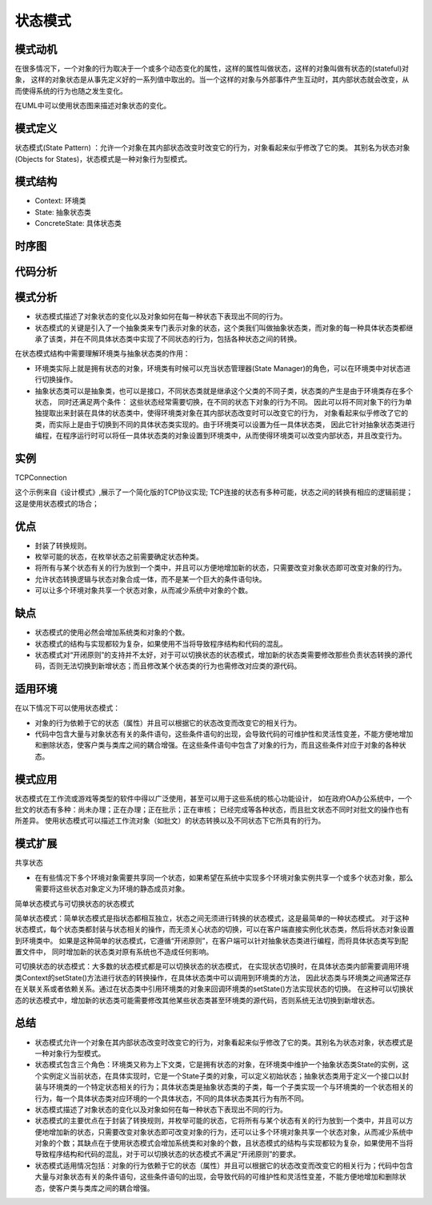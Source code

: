 .. _状态模式:

状态模式
===================

模式动机
----------------
在很多情况下，一个对象的行为取决于一个或多个动态变化的属性，这样的属性叫做状态，这样的对象叫做有状态的(stateful)对象，
这样的对象状态是从事先定义好的一系列值中取出的。当一个这样的对象与外部事件产生互动时，其内部状态就会改变，从而使得系统的行为也随之发生变化。

在UML中可以使用状态图来描述对象状态的变化。

模式定义
------------------

状态模式(State Pattern) ：允许一个对象在其内部状态改变时改变它的行为，对象看起来似乎修改了它的类。
其别名为状态对象(Objects for States)，状态模式是一种对象行为型模式。

模式结构
----------------

- Context: 环境类
- State: 抽象状态类
- ConcreteState: 具体状态类

.. image:: /images/设计模式/StatePattern.jpg


时序图
------------
.. image:: /images/设计模式/seq_State.jpg


代码分析
---------------
.. code-block:: cpp




模式分析
--------------------

- 状态模式描述了对象状态的变化以及对象如何在每一种状态下表现出不同的行为。
- 状态模式的关键是引入了一个抽象类来专门表示对象的状态，这个类我们叫做抽象状态类，而对象的每一种具体状态类都继承了该类，并在不同具体状态类中实现了不同状态的行为，包括各种状态之间的转换。

在状态模式结构中需要理解环境类与抽象状态类的作用：

- 环境类实际上就是拥有状态的对象，环境类有时候可以充当状态管理器(State Manager)的角色，可以在环境类中对状态进行切换操作。
- 抽象状态类可以是抽象类，也可以是接口，不同状态类就是继承这个父类的不同子类，状态类的产生是由于环境类存在多个状态，
  同时还满足两个条件： 这些状态经常需要切换，在不同的状态下对象的行为不同。
  因此可以将不同对象下的行为单独提取出来封装在具体的状态类中，使得环境类对象在其内部状态改变时可以改变它的行为，
  对象看起来似乎修改了它的类，而实际上是由于切换到不同的具体状态类实现的。由于环境类可以设置为任一具体状态类，
  因此它针对抽象状态类进行编程，在程序运行时可以将任一具体状态类的对象设置到环境类中，从而使得环境类可以改变内部状态，并且改变行为。

实例
----------------
TCPConnection

这个示例来自《设计模式》,展示了一个简化版的TCP协议实现; TCP连接的状态有多种可能，状态之间的转换有相应的逻辑前提； 这是使用状态模式的场合；


优点
----------------------

- 封装了转换规则。
- 枚举可能的状态，在枚举状态之前需要确定状态种类。
- 将所有与某个状态有关的行为放到一个类中，并且可以方便地增加新的状态，只需要改变对象状态即可改变对象的行为。
- 允许状态转换逻辑与状态对象合成一体，而不是某一个巨大的条件语句块。
- 可以让多个环境对象共享一个状态对象，从而减少系统中对象的个数。

缺点
------------------

- 状态模式的使用必然会增加系统类和对象的个数。
- 状态模式的结构与实现都较为复杂，如果使用不当将导致程序结构和代码的混乱。
- 状态模式对“开闭原则”的支持并不太好，对于可以切换状态的状态模式，增加新的状态类需要修改那些负责状态转换的源代码，否则无法切换到新增状态；而且修改某个状态类的行为也需修改对应类的源代码。

适用环境
----------------

在以下情况下可以使用状态模式：

- 对象的行为依赖于它的状态（属性）并且可以根据它的状态改变而改变它的相关行为。
- 代码中包含大量与对象状态有关的条件语句，这些条件语句的出现，会导致代码的可维护性和灵活性变差，不能方便地增加和删除状态，使客户类与类库之间的耦合增强。在这些条件语句中包含了对象的行为，而且这些条件对应于对象的各种状态。

模式应用
------------------
状态模式在工作流或游戏等类型的软件中得以广泛使用，甚至可以用于这些系统的核心功能设计，
如在政府OA办公系统中，一个批文的状态有多种：尚未办理；正在办理；正在批示；正在审核；
已经完成等各种状态，而且批文状态不同时对批文的操作也有所差异。
使用状态模式可以描述工作流对象（如批文）的状态转换以及不同状态下它所具有的行为。

模式扩展
-----------

共享状态

- 在有些情况下多个环境对象需要共享同一个状态，如果希望在系统中实现多个环境对象实例共享一个或多个状态对象，那么需要将这些状态对象定义为环境的静态成员对象。

简单状态模式与可切换状态的状态模式

简单状态模式：简单状态模式是指状态都相互独立，状态之间无须进行转换的状态模式，这是最简单的一种状态模式。
对于这种状态模式，每个状态类都封装与状态相关的操作，而无须关心状态的切换，可以在客户端直接实例化状态类，然后将状态对象设置到环境类中。
如果是这种简单的状态模式，它遵循“开闭原则”，在客户端可以针对抽象状态类进行编程，而将具体状态类写到配置文件中，
同时增加新的状态类对原有系统也不造成任何影响。

可切换状态的状态模式：大多数的状态模式都是可以切换状态的状态模式，
在实现状态切换时，在具体状态类内部需要调用环境类Context的setState()方法进行状态的转换操作，在具体状态类中可以调用到环境类的方法，
因此状态类与环境类之间通常还存在关联关系或者依赖关系。通过在状态类中引用环境类的对象来回调环境类的setState()方法实现状态的切换。
在这种可以切换状态的状态模式中，增加新的状态类可能需要修改其他某些状态类甚至环境类的源代码，否则系统无法切换到新增状态。

总结
-------------
* 状态模式允许一个对象在其内部状态改变时改变它的行为，对象看起来似乎修改了它的类。其别名为状态对象，状态模式是一种对象行为型模式。
* 状态模式包含三个角色：环境类又称为上下文类，它是拥有状态的对象，在环境类中维护一个抽象状态类State的实例，这个实例定义当前状态，在具体实现时，它是一个State子类的对象，可以定义初始状态；抽象状态类用于定义一个接口以封装与环境类的一个特定状态相关的行为；具体状态类是抽象状态类的子类，每一个子类实现一个与环境类的一个状态相关的行为，每一个具体状态类对应环境的一个具体状态，不同的具体状态类其行为有所不同。
* 状态模式描述了对象状态的变化以及对象如何在每一种状态下表现出不同的行为。
* 状态模式的主要优点在于封装了转换规则，并枚举可能的状态，它将所有与某个状态有关的行为放到一个类中，并且可以方便地增加新的状态，只需要改变对象状态即可改变对象的行为，还可以让多个环境对象共享一个状态对象，从而减少系统中对象的个数；其缺点在于使用状态模式会增加系统类和对象的个数，且状态模式的结构与实现都较为复杂，如果使用不当将导致程序结构和代码的混乱，对于可以切换状态的状态模式不满足“开闭原则”的要求。
* 状态模式适用情况包括：对象的行为依赖于它的状态（属性）并且可以根据它的状态改变而改变它的相关行为；代码中包含大量与对象状态有关的条件语句，这些条件语句的出现，会导致代码的可维护性和灵活性变差，不能方便地增加和删除状态，使客户类与类库之间的耦合增强。
